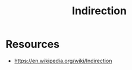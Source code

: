 :PROPERTIES:
:ID:       501f2afe-e1af-4284-9ac3-3e44f68af7c1
:END:
#+title: Indirection
#+filetags: :cs:meta:

* Resources
 - https://en.wikipedia.org/wiki/Indirection
